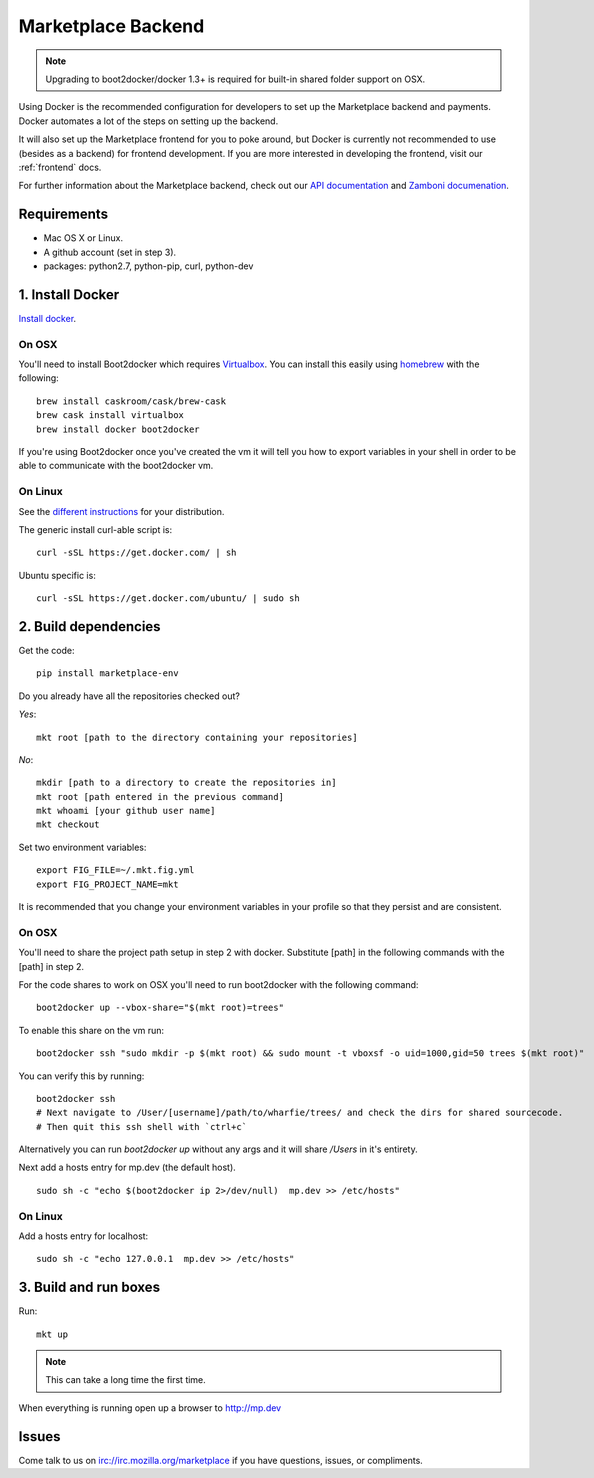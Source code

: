 .. _backend:

Marketplace Backend
===================

.. note:: Upgrading to boot2docker/docker 1.3+ is required for built-in
          shared folder support on OSX.

Using Docker is the recommended configuration for developers to set up the
Marketplace backend and payments. Docker automates a lot of the steps on
setting up the backend.

It will also set up the Marketplace frontend for you to poke around, but Docker
is currently not recommended to use (besides as a backend) for frontend
development. If you are more interested in developing the frontend, visit our
:ref:`frontend` docs.

For further information about the Marketplace backend, check out our
`API documentation <https://firefox-marketplace-api.readthedocs.org/>`_ and
`Zamboni documenation <https://zamboni.readthedocs.org/>`_.

Requirements
------------

* Mac OS X or Linux.

* A github account (set in step 3).

* packages: python2.7, python-pip, curl, python-dev


1. Install Docker
-----------------

`Install docker <https://docs.docker.com/installation/>`_.

On OSX
~~~~~~

You'll need to install Boot2docker which requires
`Virtualbox <https://www.virtualbox.org/wiki/Downloads>`_. You can install this
easily using `homebrew <http://brew.sh/>`_ with the following::

    brew install caskroom/cask/brew-cask
    brew cask install virtualbox
    brew install docker boot2docker

If you're using Boot2docker once you've created the vm it will tell you how to export
variables in your shell in order to be able to communicate with the boot2docker vm.

On Linux
~~~~~~~~

See the `different instructions <https://docs.docker.com/installation/>`_ for your distribution.

The generic install curl-able script is::

    curl -sSL https://get.docker.com/ | sh

Ubuntu specific is::

    curl -sSL https://get.docker.com/ubuntu/ | sudo sh

2. Build dependencies
---------------------

Get the code::

    pip install marketplace-env

Do you already have all the repositories checked out?

*Yes*::

    mkt root [path to the directory containing your repositories]

*No*::

    mkdir [path to a directory to create the repositories in]
    mkt root [path entered in the previous command]
    mkt whoami [your github user name]
    mkt checkout

Set two environment variables::

    export FIG_FILE=~/.mkt.fig.yml
    export FIG_PROJECT_NAME=mkt

It is recommended that you change your environment variables in your profile so
that they persist and are consistent.

On OSX
~~~~~~

You'll need to share the project path setup in step 2 with docker. Substitute
[path] in the following commands with the [path] in step 2.

For the code shares to work on OSX you'll need to run boot2docker with the following command::

    boot2docker up --vbox-share="$(mkt root)=trees"

To enable this share on the vm run::

    boot2docker ssh "sudo mkdir -p $(mkt root) && sudo mount -t vboxsf -o uid=1000,gid=50 trees $(mkt root)"

You can verify this by running::

    boot2docker ssh
    # Next navigate to /User/[username]/path/to/wharfie/trees/ and check the dirs for shared sourcecode.
    # Then quit this ssh shell with `ctrl+c`

Alternatively you can run `boot2docker up` without any args and it will share `/Users` in it's entirety.

Next add a hosts entry for mp.dev (the default host).

::

    sudo sh -c "echo $(boot2docker ip 2>/dev/null)  mp.dev >> /etc/hosts"

On Linux
~~~~~~~~

Add a hosts entry for localhost::

    sudo sh -c "echo 127.0.0.1  mp.dev >> /etc/hosts"

3. Build and run boxes
----------------------

Run::

    mkt up

.. note:: This can take a long time the first time.

When everything is running open up a browser to http://mp.dev

Issues
------

Come talk to us on irc://irc.mozilla.org/marketplace if you have questions,
issues, or compliments.
